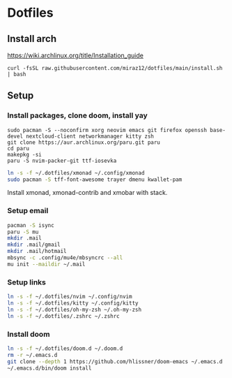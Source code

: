 * Dotfiles
** Install arch
https://wiki.archlinux.org/title/Installation_guide

#+BEGIN_SRC bash install
curl -fsSL raw.githubusercontent.com/miraz12/dotfiles/main/install.sh | bash
#+END_SRC

** Setup 
*** Install packages, clone doom, install yay
#+BEGIN_SRC bash install
sudo pacman -S --noconfirm xorg neovim emacs git firefox openssh base-devel nextcloud-client networkmanager kitty zsh
git clone https://aur.archlinux.org/paru.git paru 
cd paru 
makepkg -si
paru -S nvim-packer-git ttf-iosevka
#+END_SRC

#+BEGIN_SRC bash
ln -s -f ~/.dotfiles/xmonad ~/.config/xmonad
sudo pacman -S tff-font-awesome trayer dmenu kwallet-pam
#+END_SRC
Install xmonad, xmonad-contrib and xmobar with stack.

*** Setup email
#+BEGIN_SRC bash
pacman -S isync
paru -S mu
mkdir .mail
mkdir .mail/gmail
mkdir .mail/hotmail
mbsync -c .config/mu4e/mbsyncrc --all
mu init --maildir ~/.mail
#+END_SRC

#+RESULTS:

*** Setup links
#+BEGIN_SRC bash
ln -s -f ~/.dotfiles/nvim ~/.config/nvim
ln -s -f ~/.dotfiles/kitty ~/.config/kitty
ln -s -f ~/.dotfiles/oh-my-zsh ~/.oh-my-zsh
ln -s -f ~/.dotfiles/.zshrc ~/.zshrc
#+END_SRC

*** Install doom
#+BEGIN_SRC bash
ln -s -f ~/.dotfiles/doom.d ~/.doom.d
rm -r ~/.emacs.d
git clone --depth 1 https://github.com/hlissner/doom-emacs ~/.emacs.d
~/.emacs.d/bin/doom install
#+END_SRC
